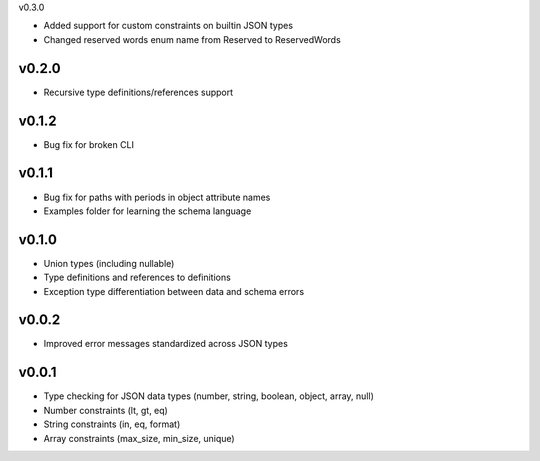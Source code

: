 v0.3.0

* Added support for custom constraints on builtin JSON types
* Changed reserved words enum name from Reserved to ReservedWords

v0.2.0
------

* Recursive type definitions/references support

v0.1.2
------

* Bug fix for broken CLI

v0.1.1
------

* Bug fix for paths with periods in object attribute names
* Examples folder for learning the schema language

v0.1.0
------

* Union types (including nullable)
* Type definitions and references to definitions
* Exception type differentiation between data and schema errors

v0.0.2
------

* Improved error messages standardized across JSON types

v0.0.1
------

* Type checking for JSON data types (number, string, boolean, object, array, null)
* Number constraints (lt, gt, eq)
* String constraints (in, eq, format)
* Array constraints (max_size, min_size, unique)

